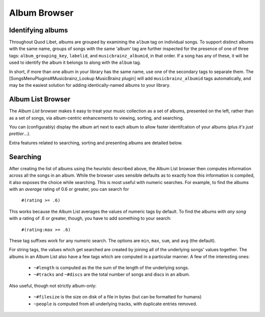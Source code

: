 Album Browser
=============

Identifying albums
------------------

Throughout Quod Libet, albums are grouped by examining the ``album`` tag on 
individual songs. To support distinct albums with the same name, groups of 
songs with the same 'album' tag are further inspected for the presence of 
one of three tags: ``album_grouping_key``, ``labelid``, and 
``musicbrainz_albumid``, in that order. If a song has any of these, it will 
be used to identify the album it belongs to along with the ``album`` tag. 

In short, if more than one album in your library has the same name, use one 
of the secondary tags to separate them. The 
[SongsMenuPlugins#Musicbrainz_Lookup MusicBrainz plugin] will add 
``musicbrainz_albumid`` tags automatically, and may be the easiest solution 
for adding identically-named albums to your library.

Album List Browser
------------------

.. image:: http://wiki.quodlibet.googlecode.com/hg/images/album.png
    :target: http://wiki.quodlibet.googlecode.com/hg/images/album.png
    :width: 450px
    :align: right

The *Album List* browser makes it easy to treat your music collection as a 
set of albums, presented on the left, rather than as a set of songs, via 
album-centric enhancements to viewing, sorting, and searching.

You can (configurably) display the album art next to each album to allow 
faster identifcation of your albums (plus *it's just prettier*...).

Extra features related to searching, sorting and presenting albums are 
detailed below.


Searching
---------

After creating the list of albums using the heuristic described above, the 
Album List browser then computes information across all the songs in an 
album. While the browser uses sensible defaults as to exactly how this 
information is compiled, it also exposes the choice while searching. This 
is most useful with numeric searches. For example, to find the albums with 
an *average* rating of 0.6 or greater, you can search for

  ``#(rating >= .6)``

This works because the Album List averages the values of numeric tags by 
default. To find the albums with *any song* with a rating of .6 or greater, 
though, you have to add something to your search:

  ``#(rating:max >= .6)``

These tag suffixes work for any numeric search.  The options are ``min``, 
``max``, ``sum``, and ``avg`` (the default).

For string tags, the values which get searched are created by joining all 
of the underlying songs' values together. The albums in an Album List also 
have a few tags which are computed in a particular manner. A few of the 
interesting ones:

  * ``~#length`` is computed as the the sum of the length of the underlying
    songs.
  * ``~#tracks`` and ``~#discs`` are the total number of songs and discs in
    an album.

Also useful, though not strictly album-only:

  * ``~#filesize`` is the size on disk of a file in bytes
    (but can be formatted for humans)
  * ``~people`` is computed from all underlying tracks, with
    duplicate entries removed.
